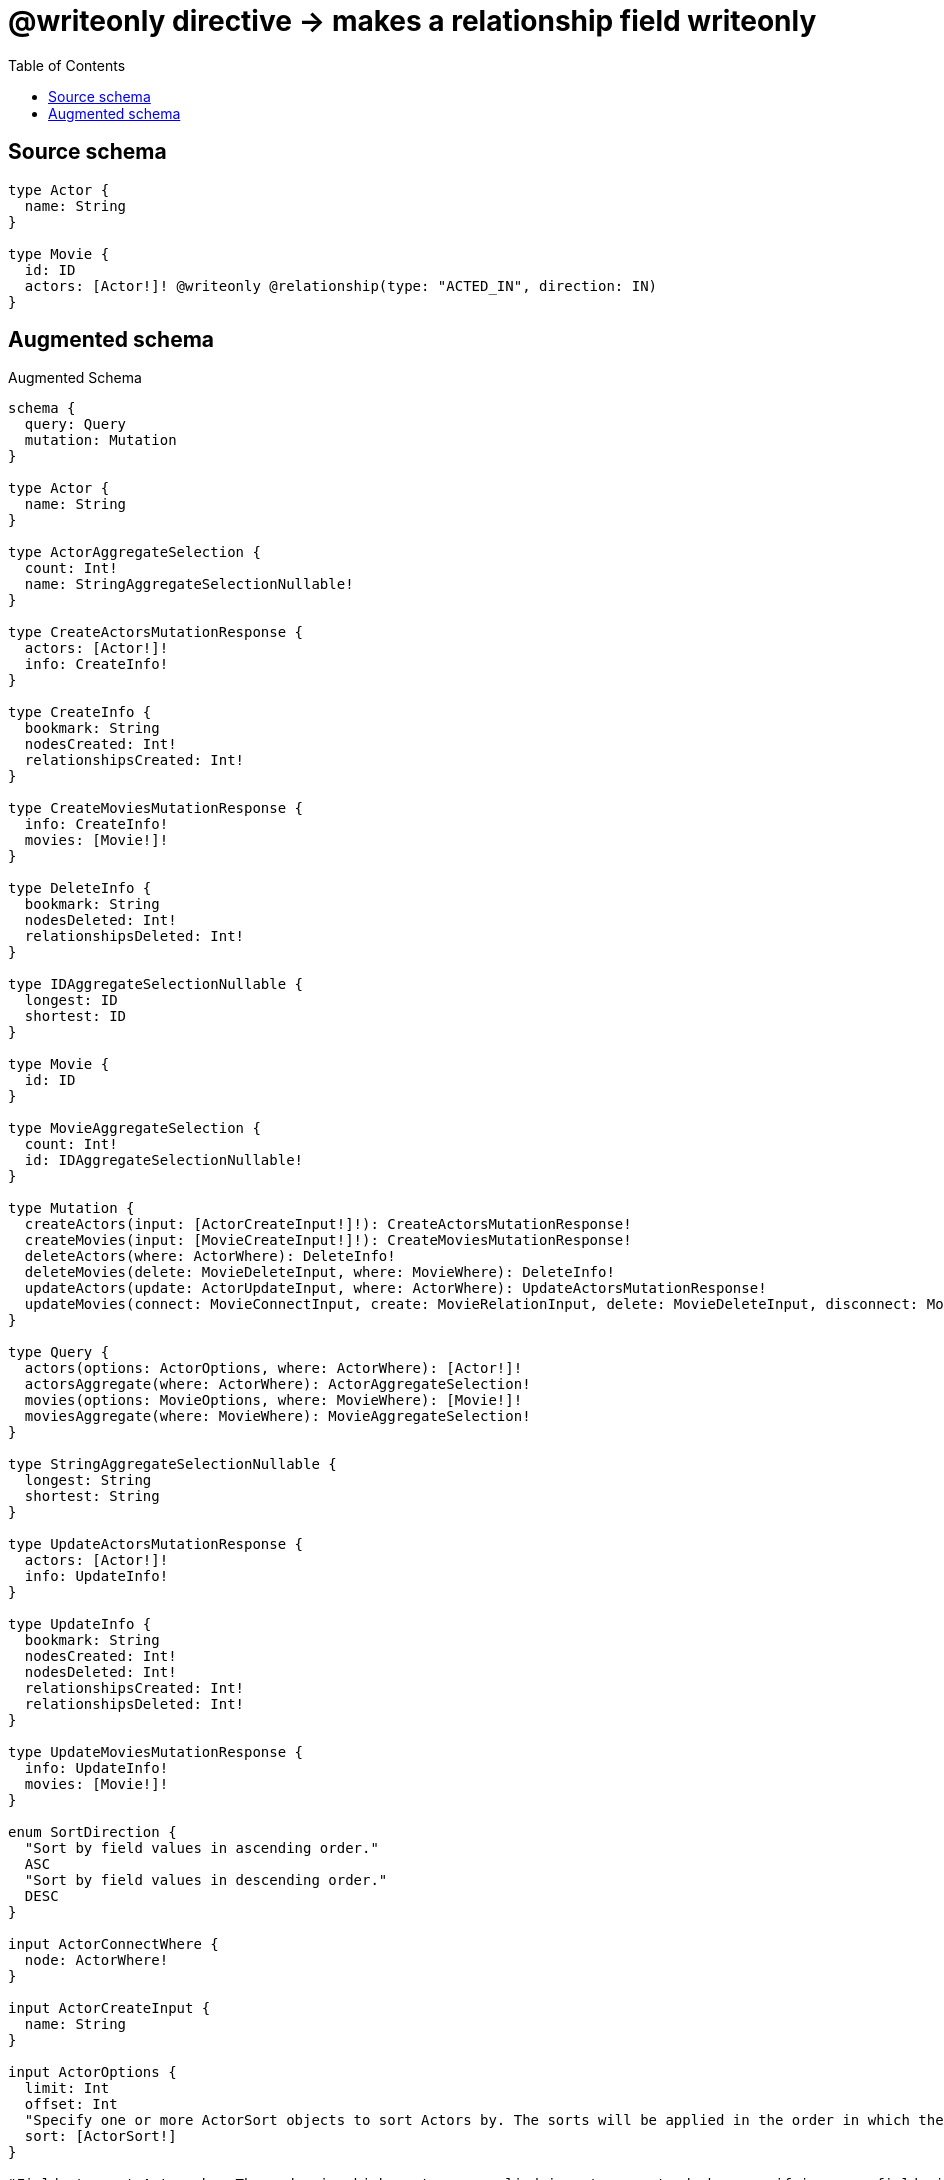 :toc:

= @writeonly directive -> makes a relationship field writeonly

== Source schema

[source,graphql,schema=true]
----
type Actor {
  name: String
}

type Movie {
  id: ID
  actors: [Actor!]! @writeonly @relationship(type: "ACTED_IN", direction: IN)
}
----

== Augmented schema

.Augmented Schema
[source,graphql]
----
schema {
  query: Query
  mutation: Mutation
}

type Actor {
  name: String
}

type ActorAggregateSelection {
  count: Int!
  name: StringAggregateSelectionNullable!
}

type CreateActorsMutationResponse {
  actors: [Actor!]!
  info: CreateInfo!
}

type CreateInfo {
  bookmark: String
  nodesCreated: Int!
  relationshipsCreated: Int!
}

type CreateMoviesMutationResponse {
  info: CreateInfo!
  movies: [Movie!]!
}

type DeleteInfo {
  bookmark: String
  nodesDeleted: Int!
  relationshipsDeleted: Int!
}

type IDAggregateSelectionNullable {
  longest: ID
  shortest: ID
}

type Movie {
  id: ID
}

type MovieAggregateSelection {
  count: Int!
  id: IDAggregateSelectionNullable!
}

type Mutation {
  createActors(input: [ActorCreateInput!]!): CreateActorsMutationResponse!
  createMovies(input: [MovieCreateInput!]!): CreateMoviesMutationResponse!
  deleteActors(where: ActorWhere): DeleteInfo!
  deleteMovies(delete: MovieDeleteInput, where: MovieWhere): DeleteInfo!
  updateActors(update: ActorUpdateInput, where: ActorWhere): UpdateActorsMutationResponse!
  updateMovies(connect: MovieConnectInput, create: MovieRelationInput, delete: MovieDeleteInput, disconnect: MovieDisconnectInput, update: MovieUpdateInput, where: MovieWhere): UpdateMoviesMutationResponse!
}

type Query {
  actors(options: ActorOptions, where: ActorWhere): [Actor!]!
  actorsAggregate(where: ActorWhere): ActorAggregateSelection!
  movies(options: MovieOptions, where: MovieWhere): [Movie!]!
  moviesAggregate(where: MovieWhere): MovieAggregateSelection!
}

type StringAggregateSelectionNullable {
  longest: String
  shortest: String
}

type UpdateActorsMutationResponse {
  actors: [Actor!]!
  info: UpdateInfo!
}

type UpdateInfo {
  bookmark: String
  nodesCreated: Int!
  nodesDeleted: Int!
  relationshipsCreated: Int!
  relationshipsDeleted: Int!
}

type UpdateMoviesMutationResponse {
  info: UpdateInfo!
  movies: [Movie!]!
}

enum SortDirection {
  "Sort by field values in ascending order."
  ASC
  "Sort by field values in descending order."
  DESC
}

input ActorConnectWhere {
  node: ActorWhere!
}

input ActorCreateInput {
  name: String
}

input ActorOptions {
  limit: Int
  offset: Int
  "Specify one or more ActorSort objects to sort Actors by. The sorts will be applied in the order in which they are arranged in the array."
  sort: [ActorSort!]
}

"Fields to sort Actors by. The order in which sorts are applied is not guaranteed when specifying many fields in one ActorSort object."
input ActorSort {
  name: SortDirection
}

input ActorUpdateInput {
  name: String
}

input ActorWhere {
  AND: [ActorWhere!]
  OR: [ActorWhere!]
  name: String
  name_CONTAINS: String
  name_ENDS_WITH: String
  name_IN: [String]
  name_NOT: String
  name_NOT_CONTAINS: String
  name_NOT_ENDS_WITH: String
  name_NOT_IN: [String]
  name_NOT_STARTS_WITH: String
  name_STARTS_WITH: String
}

input MovieActorsAggregateInput {
  AND: [MovieActorsAggregateInput!]
  OR: [MovieActorsAggregateInput!]
  count: Int
  count_GT: Int
  count_GTE: Int
  count_LT: Int
  count_LTE: Int
  node: MovieActorsNodeAggregationWhereInput
}

input MovieActorsConnectFieldInput {
  where: ActorConnectWhere
}

input MovieActorsConnectionWhere {
  AND: [MovieActorsConnectionWhere!]
  OR: [MovieActorsConnectionWhere!]
  node: ActorWhere
  node_NOT: ActorWhere
}

input MovieActorsCreateFieldInput {
  node: ActorCreateInput!
}

input MovieActorsDeleteFieldInput {
  where: MovieActorsConnectionWhere
}

input MovieActorsDisconnectFieldInput {
  where: MovieActorsConnectionWhere
}

input MovieActorsFieldInput {
  connect: [MovieActorsConnectFieldInput!]
  create: [MovieActorsCreateFieldInput!]
}

input MovieActorsNodeAggregationWhereInput {
  AND: [MovieActorsNodeAggregationWhereInput!]
  OR: [MovieActorsNodeAggregationWhereInput!]
  name_AVERAGE_EQUAL: Float
  name_AVERAGE_GT: Float
  name_AVERAGE_GTE: Float
  name_AVERAGE_LT: Float
  name_AVERAGE_LTE: Float
  name_EQUAL: String
  name_GT: Int
  name_GTE: Int
  name_LONGEST_EQUAL: Int
  name_LONGEST_GT: Int
  name_LONGEST_GTE: Int
  name_LONGEST_LT: Int
  name_LONGEST_LTE: Int
  name_LT: Int
  name_LTE: Int
  name_SHORTEST_EQUAL: Int
  name_SHORTEST_GT: Int
  name_SHORTEST_GTE: Int
  name_SHORTEST_LT: Int
  name_SHORTEST_LTE: Int
}

input MovieActorsUpdateConnectionInput {
  node: ActorUpdateInput
}

input MovieActorsUpdateFieldInput {
  connect: [MovieActorsConnectFieldInput!]
  create: [MovieActorsCreateFieldInput!]
  delete: [MovieActorsDeleteFieldInput!]
  disconnect: [MovieActorsDisconnectFieldInput!]
  update: MovieActorsUpdateConnectionInput
  where: MovieActorsConnectionWhere
}

input MovieConnectInput {
  actors: [MovieActorsConnectFieldInput!]
}

input MovieCreateInput {
  actors: MovieActorsFieldInput
  id: ID
}

input MovieDeleteInput {
  actors: [MovieActorsDeleteFieldInput!]
}

input MovieDisconnectInput {
  actors: [MovieActorsDisconnectFieldInput!]
}

input MovieOptions {
  limit: Int
  offset: Int
  "Specify one or more MovieSort objects to sort Movies by. The sorts will be applied in the order in which they are arranged in the array."
  sort: [MovieSort!]
}

input MovieRelationInput {
  actors: [MovieActorsCreateFieldInput!]
}

"Fields to sort Movies by. The order in which sorts are applied is not guaranteed when specifying many fields in one MovieSort object."
input MovieSort {
  id: SortDirection
}

input MovieUpdateInput {
  actors: [MovieActorsUpdateFieldInput!]
  id: ID
}

input MovieWhere {
  AND: [MovieWhere!]
  OR: [MovieWhere!]
  actors: ActorWhere @deprecated(reason : "Use `actors_SOME` instead.")
  actorsAggregate: MovieActorsAggregateInput
  actorsConnection: MovieActorsConnectionWhere @deprecated(reason : "Use `actorsConnection_SOME` instead.")
  actorsConnection_ALL: MovieActorsConnectionWhere
  actorsConnection_NONE: MovieActorsConnectionWhere
  actorsConnection_NOT: MovieActorsConnectionWhere @deprecated(reason : "Use `actorsConnection_NONE` instead.")
  actorsConnection_SINGLE: MovieActorsConnectionWhere
  actorsConnection_SOME: MovieActorsConnectionWhere
  "Return Movies where all of the related Actors match this filter"
  actors_ALL: ActorWhere
  "Return Movies where none of the related Actors match this filter"
  actors_NONE: ActorWhere
  actors_NOT: ActorWhere @deprecated(reason : "Use `actors_NONE` instead.")
  "Return Movies where one of the related Actors match this filter"
  actors_SINGLE: ActorWhere
  "Return Movies where some of the related Actors match this filter"
  actors_SOME: ActorWhere
  id: ID
  id_CONTAINS: ID
  id_ENDS_WITH: ID
  id_IN: [ID]
  id_NOT: ID
  id_NOT_CONTAINS: ID
  id_NOT_ENDS_WITH: ID
  id_NOT_IN: [ID]
  id_NOT_STARTS_WITH: ID
  id_STARTS_WITH: ID
}

----

'''
